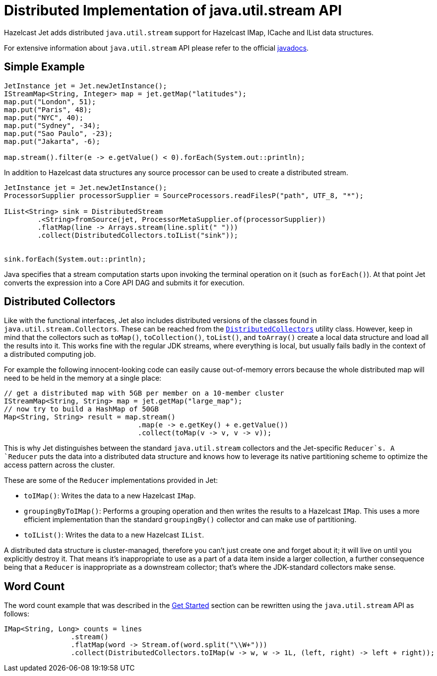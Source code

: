 [[jus]]
= Distributed Implementation of java.util.stream API

Hazelcast Jet adds distributed `java.util.stream` support for Hazelcast
IMap, ICache and IList data structures.

For extensive information about `java.util.stream` API please refer to
the official https://docs.oracle.com/javase/8/docs/api/java/util/stream/package-summary.html[javadocs].

== Simple Example

[source,java]
----
JetInstance jet = Jet.newJetInstance();
IStreamMap<String, Integer> map = jet.getMap("latitudes");
map.put("London", 51);
map.put("Paris", 48);
map.put("NYC", 40);
map.put("Sydney", -34);
map.put("Sao Paulo", -23);
map.put("Jakarta", -6);

map.stream().filter(e -> e.getValue() < 0).forEach(System.out::println);
----

In addition to Hazelcast data structures any source processor
can be used to create a distributed stream.

[source,java]
----
JetInstance jet = Jet.newJetInstance();
ProcessorSupplier processorSupplier = SourceProcessors.readFilesP("path", UTF_8, "*");

IList<String> sink = DistributedStream
        .<String>fromSource(jet, ProcessorMetaSupplier.of(processorSupplier))
        .flatMap(line -> Arrays.stream(line.split(" ")))
        .collect(DistributedCollectors.toIList("sink"));


sink.forEach(System.out::println);
----

Java specifies that a stream computation starts upon invoking the
terminal operation on it (such as `forEach()`). At that point Jet
converts the expression into a Core API DAG and submits it for
execution.

== Distributed Collectors

Like with the functional interfaces, Jet also includes distributed
versions of the classes found in `java.util.stream.Collectors`. These
can be reached from the
http://docs.hazelcast.org/docs/jet/latest-dev/javadoc/com/hazelcast/jet/stream/DistributedCollectors.html[`DistributedCollectors`]
utility class. However, keep in mind that the collectors such as
`toMap()`, `toCollection()`, `toList()`, and `toArray()` create a
local data structure and load all the results into it. This works fine
with the regular JDK streams, where everything is local, but usually
fails badly in the context of a distributed computing job.

For example the following innocent-looking code can easily cause
out-of-memory errors because the whole distributed map will need to be
held in the memory at a single place:

[source,java]
----
// get a distributed map with 5GB per member on a 10-member cluster
IStreamMap<String, String> map = jet.getMap("large_map");
// now try to build a HashMap of 50GB
Map<String, String> result = map.stream()
                                .map(e -> e.getKey() + e.getValue())
                                .collect(toMap(v -> v, v -> v));
----

This is why Jet distinguishes between the standard `java.util.stream`
collectors and the Jet-specific `Reducer`s. A `Reducer` puts the data
into a distributed data structure and knows how to leverage its native
partitioning scheme to optimize the access pattern across the cluster.

These are some of the `Reducer` implementations provided in Jet:

* `toIMap()`: Writes the data to a new Hazelcast `IMap`.
* `groupingByToIMap()`: Performs a grouping operation and then writes
the results to a Hazelcast `IMap`. This uses a more efficient
implementation than the standard `groupingBy()` collector and can make
use of partitioning.
* `toIList()`: Writes the data to a new Hazelcast `IList`.

A distributed data structure is cluster-managed, therefore you can't
just create one and forget about it; it will live on until you
explicitly destroy it. That means it's inappropriate to use as a part of
a data item inside a larger collection, a further consequence being that
a `Reducer` is inappropriate as a downstream collector; that's where
the JDK-standard collectors make sense.

== Word Count

The word count example that was described in the
<<get-started, Get Started>> section can be rewritten using the `java.util.stream` API as follows:

[source,java]
----
IMap<String, Long> counts = lines
                .stream()
                .flatMap(word -> Stream.of(word.split("\\W+")))
                .collect(DistributedCollectors.toIMap(w -> w, w -> 1L, (left, right) -> left + right));
----

